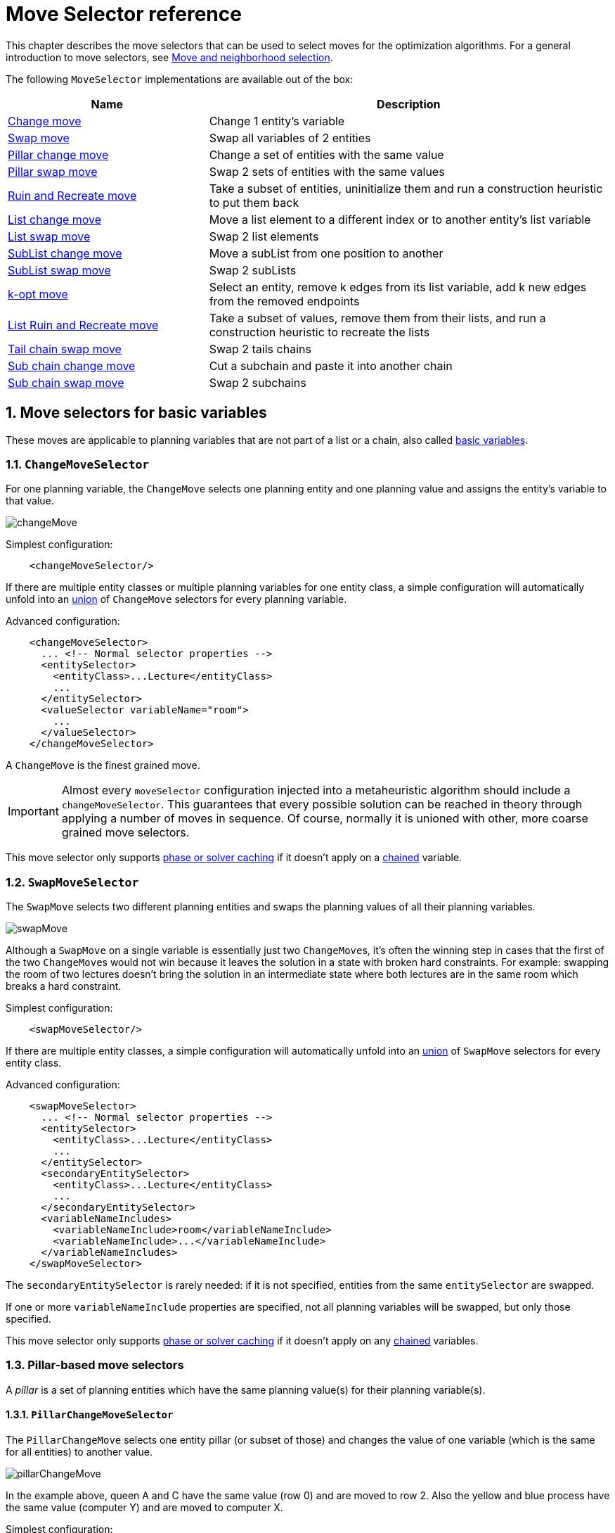 [#moveSelectorReference]
= Move Selector reference
:doctype: book
:sectnums:
:icons: font

This chapter describes the move selectors that can be used to select moves for the optimization algorithms.
For a general introduction to move selectors,
see xref:optimization-algorithms/overview.adoc#moveAndNeighborhoodSelection[Move and neighborhood selection].

The following `MoveSelector` implementations are available out of the box:

[cols="1,2a",options="header"]
|===
|Name |Description

|<<changeMoveSelector,Change move>>
|Change 1 entity's variable

|<<swapMoveSelector,Swap move>>
|Swap all variables of 2 entities

|<<pillarChangeMoveSelector,Pillar change move>>
|Change a set of entities with the same value

|<<pillarSwapMoveSelector,Pillar swap move>>
|Swap 2 sets of entities with the same values

|<<ruinRecreateMoveSelector,Ruin and Recreate move>>
|Take a subset of entities, uninitialize them and run a construction heuristic to put them back

|<<listChangeMoveSelector,List change move>>
|Move a list element to a different index or to another entity's list variable

|<<listSwapMoveSelector,List swap move>>
|Swap 2 list elements

|<<subListChangeMoveSelector,SubList change move>>
|Move a subList from one position to another

|<<subListSwapMoveSelector,SubList swap move>>
|Swap 2 subLists

|<<kOptListMoveSelector,k-opt move>>
|Select an entity, remove k edges from its list variable, add k new edges from the removed endpoints

|<<listRuinRecreateMoveSelector,List Ruin and Recreate move>>
|Take a subset of values, remove them from their lists, and run a construction heuristic to recreate the lists

|<<tailChainSwapMoveSelector,Tail chain swap move>>
|Swap 2 tails chains

|<<subChainChangeMoveSelector,Sub chain change move>>
|Cut a subchain and paste it into another chain

|<<subChainSwapMoveSelector,Sub chain swap move>>
|Swap 2 subchains

|===

[#basicMoveSelectors]
== Move selectors for basic variables

These moves are applicable to planning variables that are not part of a list or a chain,
also called xref:using-timefold-solver/modeling-planning-problems.adoc#planningVariable[basic variables].

[#changeMoveSelector]
=== `ChangeMoveSelector`

For one planning variable, the `ChangeMove` selects one planning entity and one planning value and assigns the entity's variable to that value.

image::optimization-algorithms/move-selector-reference/changeMove.png[align="center"]

Simplest configuration:

[source,xml,options="nowrap"]
----
    <changeMoveSelector/>
----

If there are multiple entity classes or multiple planning variables for one entity class,
a simple configuration will automatically unfold into
an xref:optimization-algorithms/overview.adoc#unionMoveSelector[union]
of `ChangeMove` selectors for every planning variable.

Advanced configuration:

[source,xml,options="nowrap"]
----
    <changeMoveSelector>
      ... <!-- Normal selector properties -->
      <entitySelector>
        <entityClass>...Lecture</entityClass>
        ...
      </entitySelector>
      <valueSelector variableName="room">
        ...
      </valueSelector>
    </changeMoveSelector>
----

A `ChangeMove` is the finest grained move.

[IMPORTANT]
====
Almost every `moveSelector` configuration injected into a metaheuristic algorithm should include a `changeMoveSelector`.
This guarantees that every possible solution can be reached in theory through applying a number of moves in sequence.
Of course, normally it is unioned with other, more coarse grained move selectors.
====

This move selector only supports xref:optimization-algorithms/overview.adoc#cacheType[phase or solver caching] 
if it doesn't apply on a xref:using-timefold-solver/modeling-planning-problems.adoc#chainedPlanningVariable[chained] variable.


[#swapMoveSelector]
=== `SwapMoveSelector`

The `SwapMove` selects two different planning entities and swaps the planning values of all their planning variables.

image::optimization-algorithms/move-selector-reference/swapMove.png[align="center"]

Although a `SwapMove` on a single variable is essentially just two ``ChangeMove``s,
it's often the winning step in cases that the first of the two ``ChangeMove``s would not win
because it leaves the solution in a state with broken hard constraints.
For example: swapping the room of two lectures doesn't bring the solution in an intermediate state where both lectures are in the same room which breaks a hard constraint.

Simplest configuration:

[source,xml,options="nowrap"]
----
    <swapMoveSelector/>
----

If there are multiple entity classes, a simple configuration will automatically unfold 
into an xref:optimization-algorithms/overview.adoc#unionMoveSelector[union] 
of `SwapMove` selectors for every entity class.

Advanced configuration:

[source,xml,options="nowrap"]
----
    <swapMoveSelector>
      ... <!-- Normal selector properties -->
      <entitySelector>
        <entityClass>...Lecture</entityClass>
        ...
      </entitySelector>
      <secondaryEntitySelector>
        <entityClass>...Lecture</entityClass>
        ...
      </secondaryEntitySelector>
      <variableNameIncludes>
        <variableNameInclude>room</variableNameInclude>
        <variableNameInclude>...</variableNameInclude>
      </variableNameIncludes>
    </swapMoveSelector>
----

The `secondaryEntitySelector` is rarely needed: if it is not specified, entities from the same `entitySelector` are swapped.

If one or more `variableNameInclude` properties are specified, not all planning variables will be swapped, but only those specified.

This move selector only supports xref:optimization-algorithms/overview.adoc#cacheType[phase or solver caching]
if it doesn't apply on any xref:using-timefold-solver/modeling-planning-problems.adoc#chainedPlanningVariable[chained] variables.

[#pillarMoveSelectors]
=== Pillar-based move selectors

A _pillar_ is a set of planning entities which have the same planning value(s) for their planning variable(s).

[#pillarChangeMoveSelector]
==== `PillarChangeMoveSelector`

The `PillarChangeMove` selects one entity pillar (or subset of those) and changes the value of one variable (which is the same for all entities) to another value.

image::optimization-algorithms/move-selector-reference/pillarChangeMove.png[align="center"]

In the example above, queen A and C have the same value (row 0) and are moved to row 2.
Also the yellow and blue process have the same value (computer Y) and are moved to computer X.

Simplest configuration:

[source,xml,options="nowrap"]
----
    <pillarChangeMoveSelector/>
----

Advanced configuration:

[source,xml,options="nowrap"]
----
    <pillarChangeMoveSelector>
      <subPillarType>SEQUENCE</subPillarType>
      <subPillarSequenceComparatorClass>...ShiftComparator</subPillarSequenceComparatorClass>
      ... <!-- Normal selector properties -->
      <pillarSelector>
        <entitySelector>
          <entityClass>...Shift</entityClass>
          ...
        </entitySelector>
        <minimumSubPillarSize>1</minimumSubPillarSize>
        <maximumSubPillarSize>1000</maximumSubPillarSize>
      </pillarSelector>
      <valueSelector variableName="employee">
        ...
      </valueSelector>
    </pillarChangeMoveSelector>
----

For a description of `subPillarType` and related properties, please refer to <<subPillars,Sub-pillars>>.

The other properties are explained in <<changeMoveSelector,changeMoveSelector>>.
This move selector does not support xref:optimization-algorithms/overview.adoc#cacheType[phase or solver caching]
and step caching scales badly memory wise.


[#pillarSwapMoveSelector]
==== `PillarSwapMoveSelector`

The `PillarSwapMove` selects two different entity pillars and swaps the values of all their variables for all their entities.

image::optimization-algorithms/move-selector-reference/pillarSwapMove.png[align="center"]

Simplest configuration:

[source,xml,options="nowrap"]
----
    <pillarSwapMoveSelector/>
----

Advanced configuration:

[source,xml,options="nowrap"]
----
    <pillarSwapMoveSelector>
      <subPillarType>SEQUENCE</subPillarType>
      <subPillarSequenceComparatorClass>...ShiftComparator</subPillarSequenceComparatorClass>
      ... <!-- Normal selector properties -->
      <pillarSelector>
        <entitySelector>
          <entityClass>...Shift</entityClass>
          ...
        </entitySelector>
        <minimumSubPillarSize>1</minimumSubPillarSize>
        <maximumSubPillarSize>1000</maximumSubPillarSize>
      </pillarSelector>
      <secondaryPillarSelector>
        <entitySelector>
          ...
        </entitySelector>
        ...
      </secondaryPillarSelector>
      <variableNameIncludes>
        <variableNameInclude>employee</variableNameInclude>
        <variableNameInclude>...</variableNameInclude>
      </variableNameIncludes>
    </pillarSwapMoveSelector>
----

For a description of `subPillarType` and related properties, please refer to <<subPillars,sub-pillars>>.

The `secondaryPillarSelector` is rarely needed: if it is not specified, entities from the same `pillarSelector` are swapped.

The other properties are explained in <<swapMoveSelector,swapMoveSelector>> and <<pillarChangeMoveSelector,pillarChangeMoveSelector>>.
This move selector does not support xref:optimization-algorithms/overview.adoc#cacheType[phase or solver caching]
and step caching scales badly memory wise.

[#subPillars]
==== Sub-pillars

A sub-pillar is a subset of entities that share the same value(s) for their variable(s).
For example if queen A, B, C and D are all located on row 0, they are a pillar and `[A, D]` is one of the many sub-pillars.

There are several ways how sub-pillars can be selected by the `subPillarType` property:

- `ALL` (default) selects all possible sub-pillars.
- `SEQUENCE` limits selection of sub-pillars to <<sequentialSubPillars,Sequential sub-pillars>>.
- `NONE` never selects any sub-pillars.

If sub-pillars are enabled, the pillar itself is also included and the properties `minimumSubPillarSize` (defaults to ``1``) and `maximumSubPillarSize` (defaults to ``infinity``) limit the size of the selected (sub) pillar.

[NOTE]
====
The number of sub-pillars of a pillar is exponential to the size of the pillar.
For example a pillar of size 32 has `(2^32 - 1)` sub-pillars.
Therefore a `pillarSelector` only supports xref:optimization-algorithms/overview.adoc#justInTimeRandomSelection[JIT random selection] (which is the default).
====

[#sequentialSubPillars]
===== Sequential sub-pillars

sub-pillars can be sorted with a `Comparator`. A sequential sub-pillar is a continuous subset of its sorted base pillar.

For example, if an employee has shifts on Monday (`M`), Tuesday (`T`), and Wednesday (`W`),
they are a pillar and only the following are its sequential sub-pillars: `[M], [T], [W], [M, T], [T, W], [M, T, W]`.
But `[M, W]` is not a sub-pillar in this case, as there is a gap on Tuesday.

Sequential sub-pillars apply to both <<pillarChangeMoveSelector,Pillar change move>> and
<<pillarSwapMoveSelector,Pillar swap move>>. A minimal configuration looks like this:

[source,xml,options="nowrap"]
----
    <pillar...MoveSelector>
      <subPillarType>SEQUENCE</subPillarType>
    </pillar...MoveSelector>
----

In this case, the entity being operated on must implement the `Comparable` interface. The size of sub-pillars will not be limited in any way.

An advanced configuration looks like this:

[source,xml,options="nowrap"]
----
    <pillar...MoveSelector>
      ...
      <subPillarType>SEQUENCE</subPillarType>
      <subPillarSequenceComparatorClass>...ShiftComparator</subPillarSequenceComparatorClass>
      <pillarSelector>
        ...
        <minimumSubPillarSize>1</minimumSubPillarSize>
        <maximumSubPillarSize>1000</maximumSubPillarSize>
      </pillarSelector>
      ...
    </pillar...MoveSelector>
----

In this case, the entity being operated on need not be `Comparable`.
The given `subPillarSequenceComparatorClass` is used to establish the sequence instead.
Also, the size of the sub-pillars is limited in length of up to 1000 entities.

[#ruinRecreateMoveSelector]
=== `RuinRecreateMoveSelector`

The `RuinRecreateMove` selects a subset of entities and sets their values to null,
effectively unassigning them.
Then it runs a construction heuristic to assign them again.
If xref:using-timefold-solver/modeling-planning-problems.adoc#planningVariableAllowingUnassigned[unassigned values] are allowed,
it may leave them unassigned.

This coarse-grained move is useful to help get the solver out of a local optimum.
It allows the solver to effectively "undo" a number of previous decisions in one step,
opening up a new part of the solution space.

[NOTE]
====
If xref:enterprise-edition/enterprise-edition.adoc#nearbySelection[nearby selection] is enabled,
the `RuinRecreateMove` is likely to under-perform
as it won't be able to rebuild the solution using nearby selection.
This almost always results in worse solutions than those that were originally ruined,
without a big likelihood of leading to a better solution further down the line.
We recommend not using this move together with nearby selection.
====

This move is not enabled by default.
To enable it, add the following to the `localSearch` section of the solver configuration:

[source,xml,options="nowrap"]
----
    <ruinRecreateMoveSelector/>
----

[IMPORTANT]
====
The default values have been determined by extensive benchmarking.
That said, the optimal values may vary depending on the problem, available solving time, and dataset at hand.
We recommend that you xref:using-timefold-solver/benchmarking-and-tweaking.adoc#benchmarker[experiment with these values]
to find the best fit for your problem.
====

Advanced configuration:

[source,xml,options="nowrap"]
----
    <ruinRecreateMoveSelector>
      <minimumRuinedCount>5</minimumRuinedCount>
      <maximumRuinedCount>40</maximumRuinedCount>
    </ruinRecreateMoveSelector>
----

The `minimumRuinedCount` and `maximumRuinedCount` properties limit the number of entities that are unassigned.
The default values are `5` and `20` respectively, but for large datasets,
it may prove beneficial to increase these values.

Since the `RuinRecreateMove` is a coarse-grained move,
it is expensive and can slow the solver down significantly.
However, the default local search configuration will attempt to run it at the same frequency
as the other fine-grained moves.
For that reason, we recommend that you use xref:optimization-algorithms/overview.adoc#probabilisticSelection[probabilistic selection]
to control the frequency of this move:

[source,xml,options="nowrap"]
----
    <unionMoveSelector>
        <unionMoveSelector>
            <fixedProbabilityWeight>100.0</fixedProbabilityWeight>
            <changeMoveSelector/>
            <swapMoveSelector/>
            <pillarChangeMoveSelector/>
            <pillarSwapMoveSelector/>
        </unionMoveSelector>
        <ruinMoveSelector>
            <fixedProbabilityWeight>1.0</fixedProbabilityWeight>
        </ruinMoveSelector>
    </unionMoveSelector>
----

The above configuration will run the `RuinRecreateMove` once for every 100 fine-grained moves.
As always, benchmarking is recommended to find the optimal value for your use case.


[#listMoveSelectors]
== Move selectors for list variables

These moves are applicable to xref:using-timefold-solver/modeling-planning-problems.adoc#planningListVariable[list planning variables].

[#listChangeMoveSelector]
=== `ListChangeMoveSelector`

The `ListChangeMoveSelector` selects an element from a list variable's value range and moves it from its current position to a new one.

Simplest configuration:

[source,xml]
----
    <listChangeMoveSelector/>
----

Advanced configuration:

[source,xml]
----
    <listChangeMoveSelector>
      ... <!-- Normal selector properties -->
      <valueSelector id="valueSelector1">
        ...
      </valueSelector>
      <destinationSelector>
        <entitySelector>
          ...
        </entitySelector>
        <valueSelector>
          ...
        </valueSelector>
      </destinationSelector>
    </listChangeMoveSelector>
----

[#listSwapMoveSelector]
=== `ListSwapMoveSelector`

The `ListSwapMoveSelector` selects two elements from the same list variable value range and swaps their positions.

Simplest configuration:

[source,xml]
----
    <listSwapMoveSelector/>
----

[#subListChangeMoveSelector]
=== `SubListChangeMoveSelector`

A _subList_ is a sequence of elements in a specific entity's list variable between `fromIndex` and `toIndex`.
The `SubListChangeMoveSelector` selects a source subList by selecting a source entity and the source subList's `fromIndex` and `toIndex`.
Then it selects a destination entity and a `destinationIndex` in the destination entity's list variable.
Selecting these parameters results in a `SubListChangeMove` that removes the source subList elements from the source entity and adds them to the destination entity's list variable at the `destinationIndex`.

Simplest configuration:

[source,xml]
----
    <subListChangeMoveSelector/>
----

Advanced configuration:

[source,xml]
----
    <subListChangeMoveSelector>
      ... <!-- Normal selector properties -->
      <selectReversingMoveToo>true</selectReversingMoveToo>
      <subListSelector id="subListSelector1">
        <valueSelector>
          ...
        </valueSelector>
        <minimumSubListSize>2</minimumSubListSize>
        <maximumSubListSize>6</maximumSubListSize>
      </subListSelector>
    </subListChangeMoveSelector>
----

[#subListSwapMoveSelector]
=== `SubListSwapMoveSelector`

A _subList_ is a sequence of elements in a specific entity's list variable between `fromIndex` and `toIndex`.
The `SubListSwapMoveSelector` selects a left subList by selecting a left entity and the left subList's `fromIndex` and `toIndex`.
Then it selects a right subList by selecting a right entity and the right subList's `fromIndex` and `toIndex`.
Selecting these parameters results in a `SubListSwapMove` that swaps the right and left subLists between right and left entities.

Simplest configuration:

[source,xml]
----
    <subListSwapMoveSelector/>
----

Advanced configuration:

[source,xml]
----
    <subListSwapMoveSelector>
      ... <!-- Normal selector properties -->
      <selectReversingMoveToo>true</selectReversingMoveToo>
      <subListSelector id="subListSelector1">
        <valueSelector>
          ...
        </valueSelector>
        <minimumSubListSize>2</minimumSubListSize>
        <maximumSubListSize>6</maximumSubListSize>
      </subListSelector>
    </subListSwapMoveSelector>
----

[#kOptListMoveSelector]
=== `KOptListMoveSelector`

The `KOptListMoveSelector` considers the list variable to be
a graph whose edges are the consecutive elements of the list
(with the last element being consecutive to the first element).
A `KOptListMove` selects an entity, remove `k` edges from its list variable, and add `k` new edges from the removed edges' endpoints.
This move may reverse segments of the graph.

image::optimization-algorithms/move-selector-reference/koptMove.png[align="center"]

Simplest configuration:

[source,xml]
----
    <kOptListMoveSelector/>
----

Advanced configuration:

[source,xml]
----
    <kOptListMoveSelector>
      ... <!-- Normal selector properties -->
      <minimumK>2</minimumK>
      <maximumK>4</maximumK>
    </kOptListMoveSelector>
----

[#listRuinRecreateMoveSelector]
=== `ListRuinRecreateMoveSelector`

The `ListRuinRecreateMove` selects a subset of values, and removes them from their list variables.
Then it runs a construction heuristic to assign them again.
If xref:using-timefold-solver/modeling-planning-problems.adoc#planningListVariableAllowingUnassigned[unassigned values] are allowed,
it may leave them unassigned.

This coarse-grained move is useful to help get the solver out of a local optimum.
It allows the solver to effectively "undo" a number of previous decisions in one step,
opening up a new part of the solution space.

[NOTE]
====
If xref:enterprise-edition/enterprise-edition.adoc#nearbySelection[nearby selection] is enabled,
the `RuinRecreateMove` is likely to under-perform
as it won't be able to rebuild the solution using nearby selection.
This almost always results in worse solutions than those that were originally ruined,
without a big likelihood of leading to a better solution further down the line.
We recommend not using this move together with nearby selection.
====

This move is not enabled by default.
To enable it, add the following to the `localSearch` section of the solver configuration:

[source,xml,options="nowrap"]
----
    <listRuinRecreateMoveSelector/>
----

[IMPORTANT]
====
The default values have been determined by extensive benchmarking.
That said, the optimal values may vary depending on the problem, available solving time, and dataset at hand.
We recommend that you xref:using-timefold-solver/benchmarking-and-tweaking.adoc#benchmarker[experiment with these values]
to find the best fit for your problem.
====

Advanced configuration:

[source,xml,options="nowrap"]
----
    <listRuinRecreateMoveSelector>
      <minimumRuinedCount>5</minimumRuinedCount>
      <maximumRuinedCount>40</maximumRuinedCount>
    </listRuinRecreateMoveSelector>
----

The `minimumRuinedCount` and `maximumRuinedCount` properties limit the number of values that are unassigned.
The default values are `5` and `20` respectively, but for large datasets,
it may prove beneficial to increase these values.

Since the `RuinRecreateMove` is a coarse-grained move,
it is expensive and can slow the solver down significantly.
However, the default local search configuration will attempt to run it at the same frequency
as the other fine-grained moves.
For that reason, we recommend that you use xref:optimization-algorithms/overview.adoc#probabilisticSelection[probabilistic selection]
to control the frequency of this move:

[source,xml,options="nowrap"]
----
    <unionMoveSelector>
        <unionMoveSelector>
            <fixedProbabilityWeight>100.0</fixedProbabilityWeight>
            <changeMoveSelector/>
            <swapMoveSelector/>
            <pillarChangeMoveSelector/>
            <pillarSwapMoveSelector/>
        </unionMoveSelector>
        <listRuinMoveSelector>
            <fixedProbabilityWeight>1.0</fixedProbabilityWeight>
        </listRuinMoveSelector>
    </unionMoveSelector>
----

The above configuration will run the `RuinRecreateMove` once for every 100 fine-grained moves.
As always, benchmarking is recommended to find the optimal value for your use case.


[#chainMoveSelectors]
== Move selectors for chained variables

These moves are applicable to xref:using-timefold-solver/modeling-planning-problems.adoc#chainedPlanningVariable[chained planning variable].

[#tailChainSwapMoveSelector]
=== `TailChainSwapMoveSelector` or 2-opt

A _tailChain_ is a set of planning entities with a chained planning variable which form the last part of a chain.
The `tailChainSwapMove` selects a tail chain and swaps it with the tail chain of another planning value (in a different or the same anchor chain). If the targeted planning value, doesn't have a tail chain, it swaps with nothing (resulting in a change like move). If it occurs within the same anchor chain, a partial chain reverse occurs.
In academic papers, this is often called a 2-opt move.

Simplest configuration:

[source,xml,options="nowrap"]
----
    <tailChainSwapMoveSelector/>
----

Advanced configuration:

[source,xml,options="nowrap"]
----
    <tailChainSwapMoveSelector>
      ... <!-- Normal selector properties -->
      <entitySelector>
        <entityClass>...Customer</entityClass>
        ...
      </entitySelector>
      <valueSelector variableName="previousStandstill">
        ...
      </valueSelector>
    </tailChainSwapMoveSelector>
----

The `entitySelector` selects the start of the tail chain that is being moved.
The `valueSelector` selects to where that tail chain is moved.
If it has a tail chain itself, that is moved to the location of the original tail chain.
It uses a `valueSelector` instead of a `secondaryEntitySelector`
to be able
to include all possible 2opt moves (such as moving to the end of a tail)
and to work correctly with xref:enterprise-edition/enterprise-edition.adoc#nearbySelection[nearby selection]
(because of asymmetric distances and also swapped entity distance gives an incorrect selection probability).

[NOTE]
====
Although `subChainChangeMoveSelector` and `subChainSwapMoveSelector` include almost every possible ``tailChainSwapMove``, experiments have shown that focusing on ``tailChainSwapMove``s increases efficiency.
====

This move selector does not support xref:optimization-algorithms/overview.adoc#cacheType[phase or solver caching].

[#subChainChangeMoveSelector]
=== `SubChainChangeMoveSelector`

A _subChain_ is a set of planning entities with a chained planning variable which form part of a chain.
The `subChainChangeMoveSelector` selects a subChain and moves it to another place (in a different or the same anchor chain).

Simplest configuration:

[source,xml,options="nowrap"]
----
    <subChainChangeMoveSelector/>
----

Advanced configuration:

[source,xml,options="nowrap"]
----
    <subChainChangeMoveSelector>
      ... <!-- Normal selector properties -->
      <entityClass>...Customer</entityClass>
      <subChainSelector>
        <valueSelector variableName="previousStandstill">
          ...
        </valueSelector>
        <minimumSubChainSize>2</minimumSubChainSize>
        <maximumSubChainSize>40</maximumSubChainSize>
      </subChainSelector>
      <valueSelector variableName="previousStandstill">
        ...
      </valueSelector>
      <selectReversingMoveToo>true</selectReversingMoveToo>
    </subChainChangeMoveSelector>
----

The `subChainSelector` selects a number of entities, no less than `minimumSubChainSize` (defaults to ``1``) and no more than `maximumSubChainSize` (defaults to ``infinity``).

[NOTE]
====
If `minimumSubChainSize` is `1` (which is the default), this selector might select the same move as a ``ChangeMoveSelector``, at a far lower selection probability (because each move _type_ has the same selection chance by default (not every move instance) and there are far more `SubChainChangeMove` instances than `ChangeMove` instances). However, don't just remove the ``ChangeMoveSelector``, because experiments show that it's good to focus on ``ChangeMove``s.

Furthermore, in a ``SubChainSwapMoveSelector``, setting `minimumSubChainSize` prevents swapping a subchain of size `1` with a subchain of size ``2`` or more.
====

The `selectReversingMoveToo` property (defaults to true) enables selecting the reverse of every subchain too.

This move selector does not support xref:optimization-algorithms/overview.adoc#cacheType[phase or solver caching]
and step caching scales badly memory wise.


[#subChainSwapMoveSelector]
=== `SubChainSwapMoveSelector`

The `subChainSwapMoveSelector` selects two different subChains and moves them to another place in a different or the same anchor chain.

Simplest configuration:

[source,xml,options="nowrap"]
----
    <subChainSwapMoveSelector/>
----

Advanced configuration:

[source,xml,options="nowrap"]
----
    <subChainSwapMoveSelector>
      ... <!-- Normal selector properties -->
      <entityClass>...Customer</entityClass>
      <subChainSelector>
        <valueSelector variableName="previousStandstill">
          ...
        </valueSelector>
        <minimumSubChainSize>2</minimumSubChainSize>
        <maximumSubChainSize>40</maximumSubChainSize>
      </subChainSelector>
      <secondarySubChainSelector>
        <valueSelector variableName="previousStandstill">
          ...
        </valueSelector>
        <minimumSubChainSize>2</minimumSubChainSize>
        <maximumSubChainSize>40</maximumSubChainSize>
      </secondarySubChainSelector>
      <selectReversingMoveToo>true</selectReversingMoveToo>
    </subChainSwapMoveSelector>
----

The `secondarySubChainSelector` is rarely needed: if it is not specified, entities from the same `subChainSelector` are swapped.

The other properties are explained in <<subChainChangeMoveSelector,subChainChangeMoveSelector>>.
This move selector does not support xref:optimization-algorithms/overview.adoc#cacheType[phase or solver caching]
and step caching scales badly memory wise.